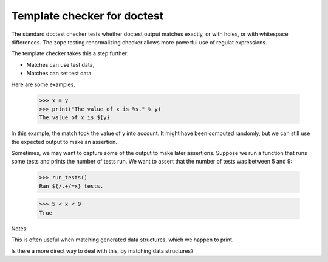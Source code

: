 Template checker for doctest
============================

The standard doctest checker tests whether doctest output matches
exactly, or with holes, or with whitespace differences.  The
zope.testing.renormalizing checker allows more powerful use of regulat
expressions.

The template checker takes this a step further:

- Matches can use test data,

- Matches can set test data.

Here are some examples.

    >>> x = y
    >>> print("The value of x is %s." % y)
    The value of x is ${y}

In this example, the match took the value of y into account.  It might
have been computed randomly, but we can still use the expected output
to make an assertion.

Sometimes, we may want to capture some of the output to make later
assertions. Suppose we run a function that runs some tests and prints
the number of tests run.  We want to assert that the number of tests
was between 5 and 9:

   >>> run_tests()
   Ran ${/.+/=x} tests.

   >>> 5 < x < 9
   True

Notes:

This is often useful when matching generated data structures, which
we happen to print.

Is there a more direct way to deal with this, by matching data
structures?

